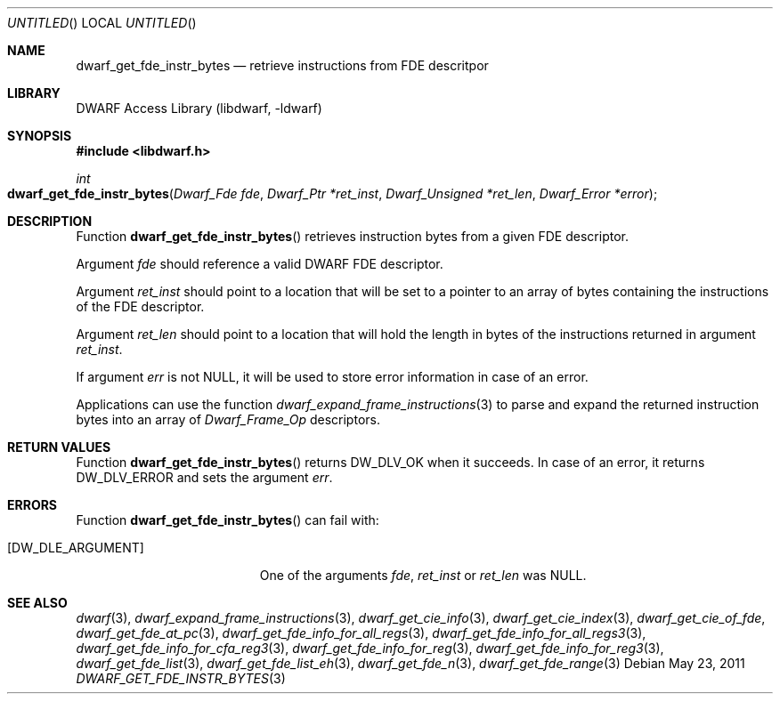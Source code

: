 .\"	$NetBSD$
.\"
.\" Copyright (c) 2011 Kai Wang
.\" All rights reserved.
.\"
.\" Redistribution and use in source and binary forms, with or without
.\" modification, are permitted provided that the following conditions
.\" are met:
.\" 1. Redistributions of source code must retain the above copyright
.\"    notice, this list of conditions and the following disclaimer.
.\" 2. Redistributions in binary form must reproduce the above copyright
.\"    notice, this list of conditions and the following disclaimer in the
.\"    documentation and/or other materials provided with the distribution.
.\"
.\" THIS SOFTWARE IS PROVIDED BY THE AUTHOR AND CONTRIBUTORS ``AS IS'' AND
.\" ANY EXPRESS OR IMPLIED WARRANTIES, INCLUDING, BUT NOT LIMITED TO, THE
.\" IMPLIED WARRANTIES OF MERCHANTABILITY AND FITNESS FOR A PARTICULAR PURPOSE
.\" ARE DISCLAIMED.  IN NO EVENT SHALL THE AUTHOR OR CONTRIBUTORS BE LIABLE
.\" FOR ANY DIRECT, INDIRECT, INCIDENTAL, SPECIAL, EXEMPLARY, OR CONSEQUENTIAL
.\" DAMAGES (INCLUDING, BUT NOT LIMITED TO, PROCUREMENT OF SUBSTITUTE GOODS
.\" OR SERVICES; LOSS OF USE, DATA, OR PROFITS; OR BUSINESS INTERRUPTION)
.\" HOWEVER CAUSED AND ON ANY THEORY OF LIABILITY, WHETHER IN CONTRACT, STRICT
.\" LIABILITY, OR TORT (INCLUDING NEGLIGENCE OR OTHERWISE) ARISING IN ANY WAY
.\" OUT OF THE USE OF THIS SOFTWARE, EVEN IF ADVISED OF THE POSSIBILITY OF
.\" SUCH DAMAGE.
.\"
.\" Id: dwarf_get_fde_instr_bytes.3 2071 2011-10-27 03:20:00Z jkoshy 
.\"
.Dd May 23, 2011
.Os
.Dt DWARF_GET_FDE_INSTR_BYTES 3
.Sh NAME
.Nm dwarf_get_fde_instr_bytes
.Nd retrieve instructions from FDE descritpor
.Sh LIBRARY
.Lb libdwarf
.Sh SYNOPSIS
.In libdwarf.h
.Ft int
.Fo dwarf_get_fde_instr_bytes
.Fa "Dwarf_Fde fde"
.Fa "Dwarf_Ptr *ret_inst"
.Fa "Dwarf_Unsigned *ret_len"
.Fa "Dwarf_Error *error"
.Fc
.Sh DESCRIPTION
Function
.Fn dwarf_get_fde_instr_bytes
retrieves instruction bytes from a given FDE descriptor.
.Pp
Argument
.Ar fde
should reference a valid DWARF FDE descriptor.
.Pp
Argument
.Ar ret_inst
should point to a location that will be set to a pointer
to an array of bytes containing the instructions of the
FDE descriptor.
.Pp
Argument
.Ar ret_len
should point to a location that will hold the length in
bytes of the instructions returned in argument
.Ar ret_inst .
.Pp
If argument
.Ar err
is not NULL, it will be used to store error information in case of an
error.
.Pp
Applications can use the function
.Xr dwarf_expand_frame_instructions 3
to parse and expand the returned instruction bytes into an array of
.Vt Dwarf_Frame_Op
descriptors.
.Sh RETURN VALUES
Function
.Fn dwarf_get_fde_instr_bytes
returns
.Dv DW_DLV_OK
when it succeeds.
In case of an error, it returns
.Dv DW_DLV_ERROR
and sets the argument
.Ar err .
.Sh ERRORS
Function
.Fn dwarf_get_fde_instr_bytes
can fail with:
.Bl -tag -width ".Bq Er DW_DLE_ARGUMENT"
.It Bq Er DW_DLE_ARGUMENT
One of the arguments
.Ar fde ,
.Ar ret_inst
or
.Ar ret_len
was NULL.
.El
.Sh SEE ALSO
.Xr dwarf 3 ,
.Xr dwarf_expand_frame_instructions 3 ,
.Xr dwarf_get_cie_info 3 ,
.Xr dwarf_get_cie_index 3 ,
.Xr dwarf_get_cie_of_fde ,
.Xr dwarf_get_fde_at_pc 3 ,
.Xr dwarf_get_fde_info_for_all_regs 3 ,
.Xr dwarf_get_fde_info_for_all_regs3 3 ,
.Xr dwarf_get_fde_info_for_cfa_reg3 3 ,
.Xr dwarf_get_fde_info_for_reg 3 ,
.Xr dwarf_get_fde_info_for_reg3 3 ,
.Xr dwarf_get_fde_list 3 ,
.Xr dwarf_get_fde_list_eh 3 ,
.Xr dwarf_get_fde_n 3 ,
.Xr dwarf_get_fde_range 3
